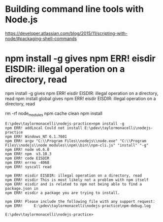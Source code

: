 * Building command line tools with Node.js

https://developer.atlassian.com/blog/2015/11/scripting-with-node/#packaging-shell-commands

* npm install -g gives npm ERR! eisdir EISDIR: illegal operation on a directory, read

npm install -g gives npm ERR! eisdir EISDIR: illegal operation on a directory, read
npm install global gives npm ERR! eisdir EISDIR: illegal operation on a directory, read

rm -rf node_modules
npm cache clean
npm install

#+BEGIN_SRC verbatim
E:\pdev\taylormonacelli\nodejs-practice>npm install -g
npm ERR! addLocal Could not install E:\pdev\taylormonacelli\nodejs-practice
npm ERR! Windows_NT 6.1.7601
npm ERR! argv "C:\\Program Files\\nodejs\\node.exe" "C:\\Program Files\\nodejs\\node_modules\\npm\\bin\\npm-cli.js" "install" "-g"
npm ERR! node v6.6.0
npm ERR! npm  v3.10.3
npm ERR! code EISDIR
npm ERR! errno -4068
npm ERR! syscall read

npm ERR! eisdir EISDIR: illegal operation on a directory, read
npm ERR! eisdir This is most likely not a problem with npm itself
npm ERR! eisdir and is related to npm not being able to find a package.json in
npm ERR! eisdir a package you are trying to install.

npm ERR! Please include the following file with any support request:
npm ERR!     E:\pdev\taylormonacelli\nodejs-practice\npm-debug.log

E:\pdev\taylormonacelli\nodejs-practice>
#+END_SRC